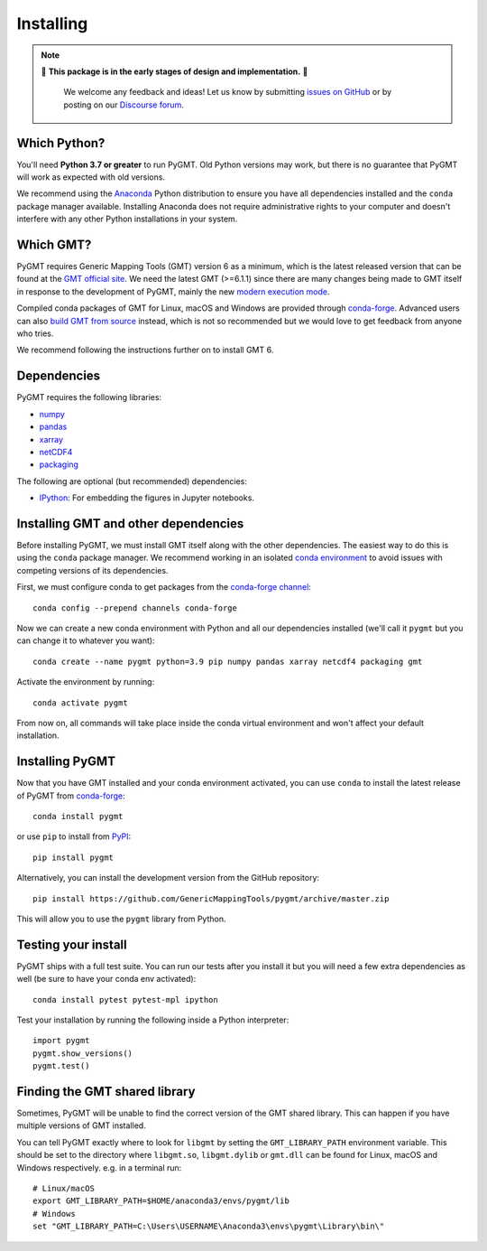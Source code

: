 .. _install:

Installing
==========

.. note::

   🚨 **This package is in the early stages of design and implementation.** 🚨

    We welcome any feedback and ideas!
    Let us know by submitting
    `issues on GitHub <https://github.com/GenericMappingTools/pygmt/issues>`__
    or by posting on our `Discourse forum
    <https://forum.generic-mapping-tools.org/c/questions/pygmt-q-a/11>`__.


Which Python?
-------------

You'll need **Python 3.7 or greater** to run PyGMT. Old Python versions may
work, but there is no guarantee that PyGMT will work as expected with old versions.

We recommend using the `Anaconda <https://www.anaconda.com/distribution>`__ Python
distribution to ensure you have all dependencies installed and the ``conda``
package manager available.
Installing Anaconda does not require administrative rights to your computer and
doesn't interfere with any other Python installations in your system.


Which GMT?
----------

PyGMT requires Generic Mapping Tools (GMT) version 6 as a minimum, which is the latest
released version that can be found at
the `GMT official site <https://www.generic-mapping-tools.org>`__.
We need the latest GMT (>=6.1.1) since there are many changes being made to GMT itself in
response to the development of PyGMT, mainly the new
`modern execution mode <https://docs.generic-mapping-tools.org/latest/cookbook/introduction.html#modern-and-classic-mode>`__.

Compiled conda packages of GMT for Linux, macOS and Windows are provided through
`conda-forge <https://anaconda.org/conda-forge/gmt>`__.
Advanced users can also
`build GMT from source <https://github.com/GenericMappingTools/gmt/blob/master/BUILDING.md>`__
instead, which is not so recommended but we would love to get feedback from anyone who tries.

We recommend following the instructions further on to install GMT 6.

Dependencies
------------

PyGMT requires the following libraries:

* `numpy <http://www.numpy.org/>`__
* `pandas <https://pandas.pydata.org/>`__
* `xarray <http://xarray.pydata.org/>`__
* `netCDF4 <https://github.com/Unidata/netcdf4-python>`__
* `packaging <https://pypi.org/project/packaging/>`__

The following are optional (but recommended) dependencies:

* `IPython <https://ipython.org/>`__: For embedding the figures in Jupyter notebooks.


Installing GMT and other dependencies
-------------------------------------

Before installing PyGMT, we must install GMT itself along with the other dependencies.
The easiest way to do this is using the ``conda`` package manager.
We recommend working in an isolated
`conda environment <https://conda.io/projects/conda/en/latest/user-guide/tasks/manage-environments.html>`__
to avoid issues with competing versions of its dependencies.

First, we must configure conda to get packages from the
`conda-forge channel <https://conda-forge.org/>`__::

    conda config --prepend channels conda-forge

Now we can create a new conda environment with Python and all our dependencies installed
(we'll call it ``pygmt`` but you can change it to whatever you want)::

     conda create --name pygmt python=3.9 pip numpy pandas xarray netcdf4 packaging gmt

Activate the environment by running::

    conda activate pygmt

From now on, all commands will take place inside the conda virtual environment and won't
affect your default installation.


Installing PyGMT
----------------

Now that you have GMT installed and your conda environment activated, you can
use ``conda`` to install the latest release of PyGMT from `conda-forge <https://anaconda.org/conda-forge/pygmt>`__::

    conda install pygmt

or use ``pip`` to install from `PyPI <https://pypi.org/project/pygmt>`__::

    pip install pygmt

Alternatively, you can install the development version from the GitHub repository::

    pip install https://github.com/GenericMappingTools/pygmt/archive/master.zip

This will allow you to use the ``pygmt`` library from Python.


Testing your install
--------------------

PyGMT ships with a full test suite.
You can run our tests after you install it but you will need a few extra dependencies as
well (be sure to have your conda env activated)::

    conda install pytest pytest-mpl ipython

Test your installation by running the following inside a Python interpreter::

    import pygmt
    pygmt.show_versions()
    pygmt.test()


Finding the GMT shared library
------------------------------

Sometimes, PyGMT will be unable to find the correct version of the GMT shared
library.
This can happen if you have multiple versions of GMT installed.

You can tell PyGMT exactly where to look for ``libgmt`` by setting the
``GMT_LIBRARY_PATH`` environment variable.
This should be set to the directory where ``libgmt.so``, ``libgmt.dylib`` or ``gmt.dll``
can be found for Linux, macOS and Windows respectively.
e.g. in a terminal run::

    # Linux/macOS
    export GMT_LIBRARY_PATH=$HOME/anaconda3/envs/pygmt/lib
    # Windows
    set "GMT_LIBRARY_PATH=C:\Users\USERNAME\Anaconda3\envs\pygmt\Library\bin\"
